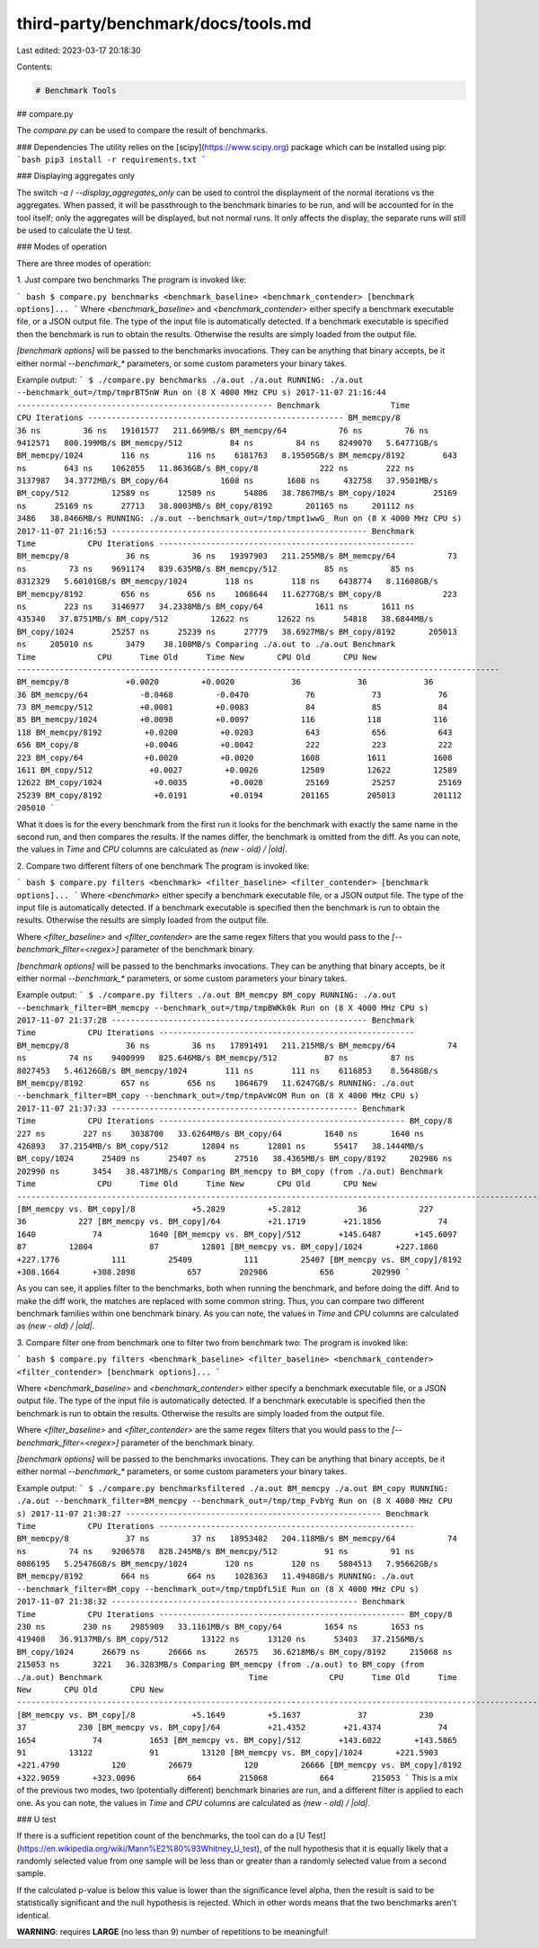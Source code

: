 third-party/benchmark/docs/tools.md
===================================

Last edited: 2023-03-17 20:18:30

Contents:

.. code-block:: md

    # Benchmark Tools

## compare.py

The `compare.py` can be used to compare the result of benchmarks.

### Dependencies
The utility relies on the [scipy](https://www.scipy.org) package which can be installed using pip:
```bash
pip3 install -r requirements.txt
```

### Displaying aggregates only

The switch `-a` / `--display_aggregates_only` can be used to control the
displayment of the normal iterations vs the aggregates. When passed, it will
be passthrough to the benchmark binaries to be run, and will be accounted for
in the tool itself; only the aggregates will be displayed, but not normal runs.
It only affects the display, the separate runs will still be used to calculate
the U test.

### Modes of operation

There are three modes of operation:

1. Just compare two benchmarks
The program is invoked like:

``` bash
$ compare.py benchmarks <benchmark_baseline> <benchmark_contender> [benchmark options]...
```
Where `<benchmark_baseline>` and `<benchmark_contender>` either specify a benchmark executable file, or a JSON output file. The type of the input file is automatically detected. If a benchmark executable is specified then the benchmark is run to obtain the results. Otherwise the results are simply loaded from the output file.

`[benchmark options]` will be passed to the benchmarks invocations. They can be anything that binary accepts, be it either normal `--benchmark_*` parameters, or some custom parameters your binary takes.

Example output:
```
$ ./compare.py benchmarks ./a.out ./a.out
RUNNING: ./a.out --benchmark_out=/tmp/tmprBT5nW
Run on (8 X 4000 MHz CPU s)
2017-11-07 21:16:44
------------------------------------------------------
Benchmark               Time           CPU Iterations
------------------------------------------------------
BM_memcpy/8            36 ns         36 ns   19101577   211.669MB/s
BM_memcpy/64           76 ns         76 ns    9412571   800.199MB/s
BM_memcpy/512          84 ns         84 ns    8249070   5.64771GB/s
BM_memcpy/1024        116 ns        116 ns    6181763   8.19505GB/s
BM_memcpy/8192        643 ns        643 ns    1062855   11.8636GB/s
BM_copy/8             222 ns        222 ns    3137987   34.3772MB/s
BM_copy/64           1608 ns       1608 ns     432758   37.9501MB/s
BM_copy/512         12589 ns      12589 ns      54806   38.7867MB/s
BM_copy/1024        25169 ns      25169 ns      27713   38.8003MB/s
BM_copy/8192       201165 ns     201112 ns       3486   38.8466MB/s
RUNNING: ./a.out --benchmark_out=/tmp/tmpt1wwG_
Run on (8 X 4000 MHz CPU s)
2017-11-07 21:16:53
------------------------------------------------------
Benchmark               Time           CPU Iterations
------------------------------------------------------
BM_memcpy/8            36 ns         36 ns   19397903   211.255MB/s
BM_memcpy/64           73 ns         73 ns    9691174   839.635MB/s
BM_memcpy/512          85 ns         85 ns    8312329   5.60101GB/s
BM_memcpy/1024        118 ns        118 ns    6438774   8.11608GB/s
BM_memcpy/8192        656 ns        656 ns    1068644   11.6277GB/s
BM_copy/8             223 ns        223 ns    3146977   34.2338MB/s
BM_copy/64           1611 ns       1611 ns     435340   37.8751MB/s
BM_copy/512         12622 ns      12622 ns      54818   38.6844MB/s
BM_copy/1024        25257 ns      25239 ns      27779   38.6927MB/s
BM_copy/8192       205013 ns     205010 ns       3479    38.108MB/s
Comparing ./a.out to ./a.out
Benchmark                 Time             CPU      Time Old      Time New       CPU Old       CPU New
------------------------------------------------------------------------------------------------------
BM_memcpy/8            +0.0020         +0.0020            36            36            36            36
BM_memcpy/64           -0.0468         -0.0470            76            73            76            73
BM_memcpy/512          +0.0081         +0.0083            84            85            84            85
BM_memcpy/1024         +0.0098         +0.0097           116           118           116           118
BM_memcpy/8192         +0.0200         +0.0203           643           656           643           656
BM_copy/8              +0.0046         +0.0042           222           223           222           223
BM_copy/64             +0.0020         +0.0020          1608          1611          1608          1611
BM_copy/512            +0.0027         +0.0026         12589         12622         12589         12622
BM_copy/1024           +0.0035         +0.0028         25169         25257         25169         25239
BM_copy/8192           +0.0191         +0.0194        201165        205013        201112        205010
```

What it does is for the every benchmark from the first run it looks for the benchmark with exactly the same name in the second run, and then compares the results. If the names differ, the benchmark is omitted from the diff.
As you can note, the values in `Time` and `CPU` columns are calculated as `(new - old) / |old|`.

2. Compare two different filters of one benchmark
The program is invoked like:

``` bash
$ compare.py filters <benchmark> <filter_baseline> <filter_contender> [benchmark options]...
```
Where `<benchmark>` either specify a benchmark executable file, or a JSON output file. The type of the input file is automatically detected. If a benchmark executable is specified then the benchmark is run to obtain the results. Otherwise the results are simply loaded from the output file.

Where `<filter_baseline>` and `<filter_contender>` are the same regex filters that you would pass to the `[--benchmark_filter=<regex>]` parameter of the benchmark binary.

`[benchmark options]` will be passed to the benchmarks invocations. They can be anything that binary accepts, be it either normal `--benchmark_*` parameters, or some custom parameters your binary takes.

Example output:
```
$ ./compare.py filters ./a.out BM_memcpy BM_copy
RUNNING: ./a.out --benchmark_filter=BM_memcpy --benchmark_out=/tmp/tmpBWKk0k
Run on (8 X 4000 MHz CPU s)
2017-11-07 21:37:28
------------------------------------------------------
Benchmark               Time           CPU Iterations
------------------------------------------------------
BM_memcpy/8            36 ns         36 ns   17891491   211.215MB/s
BM_memcpy/64           74 ns         74 ns    9400999   825.646MB/s
BM_memcpy/512          87 ns         87 ns    8027453   5.46126GB/s
BM_memcpy/1024        111 ns        111 ns    6116853    8.5648GB/s
BM_memcpy/8192        657 ns        656 ns    1064679   11.6247GB/s
RUNNING: ./a.out --benchmark_filter=BM_copy --benchmark_out=/tmp/tmpAvWcOM
Run on (8 X 4000 MHz CPU s)
2017-11-07 21:37:33
----------------------------------------------------
Benchmark             Time           CPU Iterations
----------------------------------------------------
BM_copy/8           227 ns        227 ns    3038700   33.6264MB/s
BM_copy/64         1640 ns       1640 ns     426893   37.2154MB/s
BM_copy/512       12804 ns      12801 ns      55417   38.1444MB/s
BM_copy/1024      25409 ns      25407 ns      27516   38.4365MB/s
BM_copy/8192     202986 ns     202990 ns       3454   38.4871MB/s
Comparing BM_memcpy to BM_copy (from ./a.out)
Benchmark                               Time             CPU      Time Old      Time New       CPU Old       CPU New
--------------------------------------------------------------------------------------------------------------------
[BM_memcpy vs. BM_copy]/8            +5.2829         +5.2812            36           227            36           227
[BM_memcpy vs. BM_copy]/64          +21.1719        +21.1856            74          1640            74          1640
[BM_memcpy vs. BM_copy]/512        +145.6487       +145.6097            87         12804            87         12801
[BM_memcpy vs. BM_copy]/1024       +227.1860       +227.1776           111         25409           111         25407
[BM_memcpy vs. BM_copy]/8192       +308.1664       +308.2898           657        202986           656        202990
```

As you can see, it applies filter to the benchmarks, both when running the benchmark, and before doing the diff. And to make the diff work, the matches are replaced with some common string. Thus, you can compare two different benchmark families within one benchmark binary.
As you can note, the values in `Time` and `CPU` columns are calculated as `(new - old) / |old|`.

3. Compare filter one from benchmark one to filter two from benchmark two:
The program is invoked like:

``` bash
$ compare.py filters <benchmark_baseline> <filter_baseline> <benchmark_contender> <filter_contender> [benchmark options]...
```

Where `<benchmark_baseline>` and `<benchmark_contender>` either specify a benchmark executable file, or a JSON output file. The type of the input file is automatically detected. If a benchmark executable is specified then the benchmark is run to obtain the results. Otherwise the results are simply loaded from the output file.

Where `<filter_baseline>` and `<filter_contender>` are the same regex filters that you would pass to the `[--benchmark_filter=<regex>]` parameter of the benchmark binary.

`[benchmark options]` will be passed to the benchmarks invocations. They can be anything that binary accepts, be it either normal `--benchmark_*` parameters, or some custom parameters your binary takes.

Example output:
```
$ ./compare.py benchmarksfiltered ./a.out BM_memcpy ./a.out BM_copy
RUNNING: ./a.out --benchmark_filter=BM_memcpy --benchmark_out=/tmp/tmp_FvbYg
Run on (8 X 4000 MHz CPU s)
2017-11-07 21:38:27
------------------------------------------------------
Benchmark               Time           CPU Iterations
------------------------------------------------------
BM_memcpy/8            37 ns         37 ns   18953482   204.118MB/s
BM_memcpy/64           74 ns         74 ns    9206578   828.245MB/s
BM_memcpy/512          91 ns         91 ns    8086195   5.25476GB/s
BM_memcpy/1024        120 ns        120 ns    5804513   7.95662GB/s
BM_memcpy/8192        664 ns        664 ns    1028363   11.4948GB/s
RUNNING: ./a.out --benchmark_filter=BM_copy --benchmark_out=/tmp/tmpDfL5iE
Run on (8 X 4000 MHz CPU s)
2017-11-07 21:38:32
----------------------------------------------------
Benchmark             Time           CPU Iterations
----------------------------------------------------
BM_copy/8           230 ns        230 ns    2985909   33.1161MB/s
BM_copy/64         1654 ns       1653 ns     419408   36.9137MB/s
BM_copy/512       13122 ns      13120 ns      53403   37.2156MB/s
BM_copy/1024      26679 ns      26666 ns      26575   36.6218MB/s
BM_copy/8192     215068 ns     215053 ns       3221   36.3283MB/s
Comparing BM_memcpy (from ./a.out) to BM_copy (from ./a.out)
Benchmark                               Time             CPU      Time Old      Time New       CPU Old       CPU New
--------------------------------------------------------------------------------------------------------------------
[BM_memcpy vs. BM_copy]/8            +5.1649         +5.1637            37           230            37           230
[BM_memcpy vs. BM_copy]/64          +21.4352        +21.4374            74          1654            74          1653
[BM_memcpy vs. BM_copy]/512        +143.6022       +143.5865            91         13122            91         13120
[BM_memcpy vs. BM_copy]/1024       +221.5903       +221.4790           120         26679           120         26666
[BM_memcpy vs. BM_copy]/8192       +322.9059       +323.0096           664        215068           664        215053
```
This is a mix of the previous two modes, two (potentially different) benchmark binaries are run, and a different filter is applied to each one.
As you can note, the values in `Time` and `CPU` columns are calculated as `(new - old) / |old|`.

### U test

If there is a sufficient repetition count of the benchmarks, the tool can do
a [U Test](https://en.wikipedia.org/wiki/Mann%E2%80%93Whitney_U_test), of the
null hypothesis that it is equally likely that a randomly selected value from
one sample will be less than or greater than a randomly selected value from a
second sample.

If the calculated p-value is below this value is lower than the significance
level alpha, then the result is said to be statistically significant and the
null hypothesis is rejected. Which in other words means that the two benchmarks
aren't identical.

**WARNING**: requires **LARGE** (no less than 9) number of repetitions to be
meaningful!


